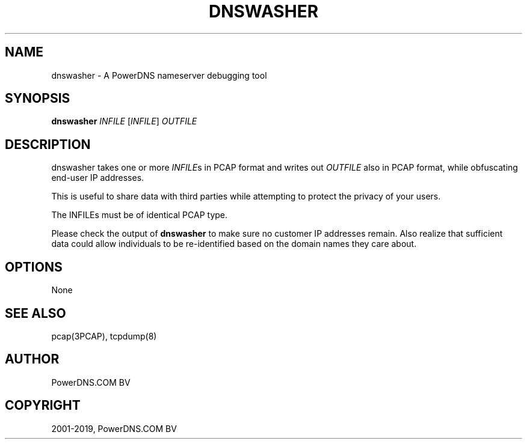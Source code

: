.\" Man page generated from reStructuredText.
.
.TH "DNSWASHER" "1" "Mar 19, 2019" "4.2" "PowerDNS Authoritative Server"
.SH NAME
dnswasher \- A PowerDNS nameserver debugging tool
.
.nr rst2man-indent-level 0
.
.de1 rstReportMargin
\\$1 \\n[an-margin]
level \\n[rst2man-indent-level]
level margin: \\n[rst2man-indent\\n[rst2man-indent-level]]
-
\\n[rst2man-indent0]
\\n[rst2man-indent1]
\\n[rst2man-indent2]
..
.de1 INDENT
.\" .rstReportMargin pre:
. RS \\$1
. nr rst2man-indent\\n[rst2man-indent-level] \\n[an-margin]
. nr rst2man-indent-level +1
.\" .rstReportMargin post:
..
.de UNINDENT
. RE
.\" indent \\n[an-margin]
.\" old: \\n[rst2man-indent\\n[rst2man-indent-level]]
.nr rst2man-indent-level -1
.\" new: \\n[rst2man-indent\\n[rst2man-indent-level]]
.in \\n[rst2man-indent\\n[rst2man-indent-level]]u
..
.SH SYNOPSIS
.sp
\fBdnswasher\fP \fIINFILE\fP [\fIINFILE\fP] \fIOUTFILE\fP
.SH DESCRIPTION
.sp
dnswasher takes one or more \fIINFILE\fPs in PCAP format and writes out
\fIOUTFILE\fP also in PCAP format, while obfuscating end\-user IP addresses.
.sp
This is useful to share data with third parties while attempting to
protect the privacy of your users.
.sp
The INFILEs must be of identical PCAP type.
.sp
Please check the output of \fBdnswasher\fP to make sure no customer IP
addresses remain. Also realize that sufficient data could allow
individuals to be re\-identified based on the domain names they care
about.
.SH OPTIONS
.sp
None
.SH SEE ALSO
.sp
pcap(3PCAP), tcpdump(8)
.SH AUTHOR
PowerDNS.COM BV
.SH COPYRIGHT
2001-2019, PowerDNS.COM BV
.\" Generated by docutils manpage writer.
.
